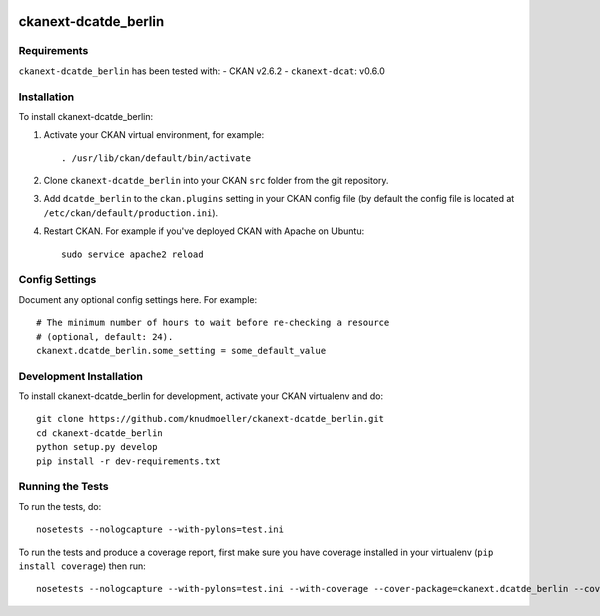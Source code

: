.. You should enable this project on travis-ci.org and coveralls.io to make
   these badges work. The necessary Travis and Coverage config files have been
   generated for you.

.. image:: https://travis-ci.org/knudmoeller/ckanext-dcatde_berlin.svg?branch=master
    :target: https://travis-ci.org/knudmoeller/ckanext-dcatde_berlin

.. image:: https://coveralls.io/repos/knudmoeller/ckanext-dcatde_berlin/badge.svg
  :target: https://coveralls.io/r/knudmoeller/ckanext-dcatde_berlin

.. image:: https://pypip.in/download/ckanext-dcatde_berlin/badge.svg
    :target: https://pypi.python.org/pypi//ckanext-dcatde_berlin/
    :alt: Downloads

.. image:: https://pypip.in/version/ckanext-dcatde_berlin/badge.svg
    :target: https://pypi.python.org/pypi/ckanext-dcatde_berlin/
    :alt: Latest Version

.. image:: https://pypip.in/py_versions/ckanext-dcatde_berlin/badge.svg
    :target: https://pypi.python.org/pypi/ckanext-dcatde_berlin/
    :alt: Supported Python versions

.. image:: https://pypip.in/status/ckanext-dcatde_berlin/badge.svg
    :target: https://pypi.python.org/pypi/ckanext-dcatde_berlin/
    :alt: Development Status

.. image:: https://pypip.in/license/ckanext-dcatde_berlin/badge.svg
    :target: https://pypi.python.org/pypi/ckanext-dcatde_berlin/
    :alt: License

=============
ckanext-dcatde_berlin
=============

.. Put a description of your extension here:
   This plugin implements dcat-ap.de for the Berlin open data portal
   daten.berlin.de.


------------
Requirements
------------

``ckanext-dcatde_berlin`` has been tested with:
- CKAN v2.6.2
- ``ckanext-dcat``: v0.6.0


------------
Installation
------------

.. Add any additional install steps to the list below.
   For example installing any non-Python dependencies or adding any required
   config settings.

To install ckanext-dcatde_berlin:

1. Activate your CKAN virtual environment, for example::

     . /usr/lib/ckan/default/bin/activate

2. Clone ``ckanext-dcatde_berlin`` into your CKAN ``src`` folder from the git 
   repository.

3. Add ``dcatde_berlin`` to the ``ckan.plugins`` setting in your CKAN
   config file (by default the config file is located at
   ``/etc/ckan/default/production.ini``).

4. Restart CKAN. For example if you've deployed CKAN with Apache on Ubuntu::

     sudo service apache2 reload


---------------
Config Settings
---------------

Document any optional config settings here. For example::

    # The minimum number of hours to wait before re-checking a resource
    # (optional, default: 24).
    ckanext.dcatde_berlin.some_setting = some_default_value


------------------------
Development Installation
------------------------

To install ckanext-dcatde_berlin for development, activate your CKAN virtualenv and
do::

    git clone https://github.com/knudmoeller/ckanext-dcatde_berlin.git
    cd ckanext-dcatde_berlin
    python setup.py develop
    pip install -r dev-requirements.txt


-----------------
Running the Tests
-----------------

To run the tests, do::

    nosetests --nologcapture --with-pylons=test.ini

To run the tests and produce a coverage report, first make sure you have
coverage installed in your virtualenv (``pip install coverage``) then run::

    nosetests --nologcapture --with-pylons=test.ini --with-coverage --cover-package=ckanext.dcatde_berlin --cover-inclusive --cover-erase --cover-tests
